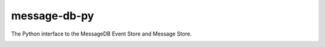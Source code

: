 *************
message-db-py
*************

The Python interface to the MessageDB Event Store and Message Store.

.. image:: https://github.com/subhashb/message-db-py/actions/workflows/ci.yml/badge.svg?branch=master
    :target: https://github.com/subhashb/message-db-py/actions
    :alt: Build Status
.. image:: https://codecov.io/gh/subhashb/message-db-py/branch/master/graph/badge.svg
    :target: https://codecov.io/gh/subhashb/message-db-py
    :alt: Coverage

